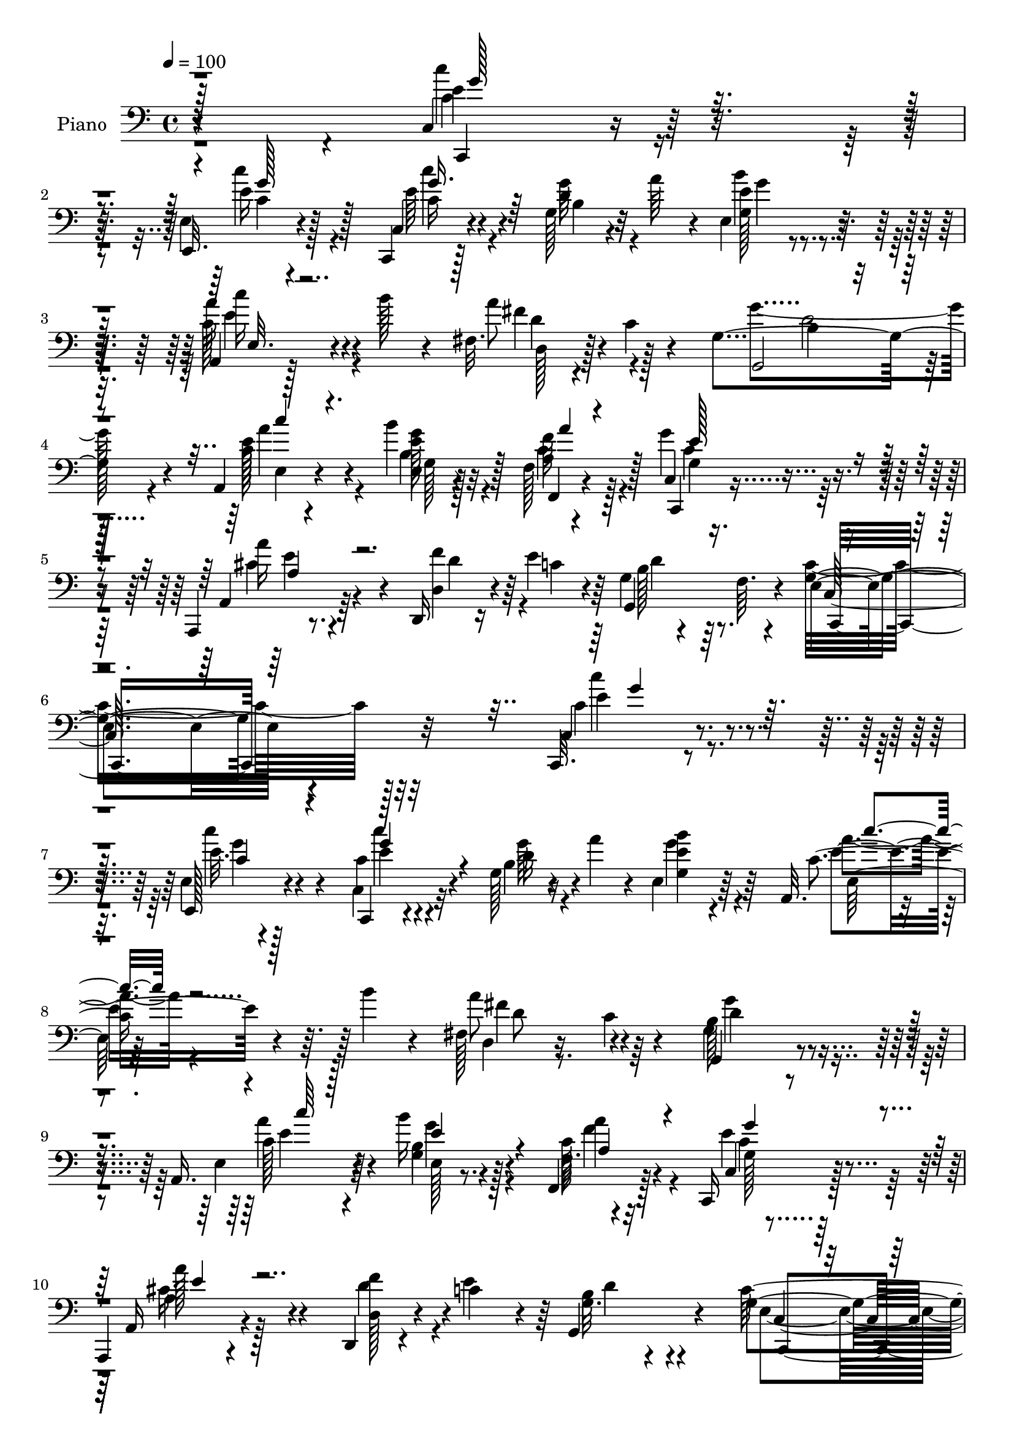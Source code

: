 % Lily was here -- automatically converted by c:/Program Files (x86)/LilyPond/usr/bin/midi2ly.py from output/midi/dh506pn.mid
\version "2.14.0"

\layout {
  \context {
    \Voice
    \remove "Note_heads_engraver"
    \consists "Completion_heads_engraver"
    \remove "Rest_engraver"
    \consists "Completion_rest_engraver"
  }
}

trackAchannelA = {


  \key c \major
    
  \time 4/4 
  

  \key c \major
  
  \tempo 4 = 100 
  
  % [MARKER] DH059     
  
}

trackA = <<
  \context Voice = voiceA \trackAchannelA
>>


trackBchannelA = {
  
  \set Staff.instrumentName = "Piano"
  
}

trackBchannelB = \relative c {
  r4*343/96 c4*17/96 r8. e4*14/96 r4*74/96 c,4*14/96 r128*25 g''128*7 
  r4*22/96 a'64*5 r4*10/96 e,4*23/96 r64*11 a,4*16/96 r128*9 b''128*5 
  r4*26/96 fis,32. r4*25/96 c'4*16/96 r4*34/96 g4*202/96 r4*58/96 a,4*26/96 
  r4*62/96 b''4*25/96 r32*5 f,128*5 r4*73/96 c4*17/96 r8. a,4*20/96 
  r8. d16 r16 e''4*41/96 r64 g,4*20/96 r4*34/96 f64. r4*61/96 e4*226/96 
  r4*122/96 c,32. r8. e'4*14/96 r4*74/96 c,4*16/96 r4*70/96 g''128*7 
  r16 a'4*32/96 r4*10/96 e,4*22/96 r64*11 a,32. r4*28/96 b''4*14/96 
  r4*26/96 fis,128*7 r16 c'4*14/96 r4*34/96 b128*63 r4*70/96 a,16. 
  r4*53/96 b''16 r128*21 f,,4*32/96 r128*19 c16 r128*21 
  | % 10
  a4*17/96 r4*74/96 d4*19/96 r4*26/96 c''4*34/96 r4*11/96 g,4*55/96 
  r4*41/96 g'4*190/96 r64*13 c4*23/96 r4*61/96 c4*29/96 r32*5 c,,4*17/96 
  r4*71/96 b''4*17/96 r4*28/96 a'4*37/96 r4*2/96 e,,4*22/96 r4*67/96 e''4*29/96 
  r32. b'4*13/96 r4*26/96 fis,4*17/96 r4*25/96 c'128*5 r4*32/96 b64*31 
  r64*13 a,4*22/96 r4*64/96 g'4*14/96 r4*71/96 f4*13/96 r4*73/96 c32. 
  r128*23 a,4*19/96 r4*71/96 d4*19/96 r4*26/96 e''16. r4*7/96 g,4*19/96 
  r128*9 f4*25/96 r4*28/96 g4*197/96 r4*68/96 
  | % 16
  c,4*25/96 r4*64/96 c128*5 r4*70/96 a,4*26/96 r4*65/96 g'''4*41/96 
  r4*1/96 c,,32 r4*31/96 d,4*16/96 r128*9 c''128*7 r16 b64*15 r64 d,4*106/96 
  r4*73/96 c'4*26/96 r4*59/96 g'128*11 r4*55/96 e,,4*26/96 r32*5 c''4*25/96 
  r4*61/96 gis'4*46/96 r64*7 a,,,4*16/96 r4*74/96 a''4*19/96 r4*71/96 c32 
  r4*76/96 e,4*17/96 r8. a,,4*26/96 r32*5 b'4*26/96 r4*64/96 c,128*9 
  r4*62/96 d128*7 r4*20/96 c''128*7 r4*25/96 g4*103/96 r4*83/96 b32 
  r4*82/96 d,,4*25/96 r4*62/96 f4*32/96 r4*58/96 c8 r4*46/96 a'''128*11 
  r4*56/96 d,,,4*25/96 r4*71/96 gis'4*61/96 r4*43/96 b,4*112/96 
  r128*25 a'4*16/96 r4*73/96 e,4*26/96 r128*21 f'4*17/96 r128*25 c,4*25/96 
  r4*62/96 a4*20/96 r4*73/96 d'16. r4*10/96 c'4*44/96 r64 g4*20/96 
  r4*26/96 f32 r4*53/96 g128*75 r4*70/96 c4*23/96 r4*68/96 e,4*16/96 
  r4*70/96 c,4*19/96 r4*71/96 g''4*19/96 r16 a'128*11 r64. e,,4*28/96 
  r4*61/96 a,4*16/96 r4*28/96 b'''128*5 r128*9 d,,,32. r4*25/96 c''128*5 
  r128*11 g4*202/96 r4*61/96 c4*35/96 r4*50/96 b'128*9 r4*61/96 f,4*13/96 
  r4*77/96 g4*26/96 r4*62/96 a,,32. r4*68/96 d4*22/96 r4*25/96 e''4*37/96 
  r4*7/96 b128*11 r4*10/96 f32. r4*35/96 e128*57 r4*100/96 c128*7 
  r4*67/96 e4*16/96 r4*74/96 c,128*5 r8. g''128*7 r4*22/96 a'4*35/96 
  r64 e,4*22/96 r64*11 c'4*28/96 r4*17/96 b'4*16/96 r4*26/96 fis,32. 
  r16 c'4*16/96 r64*5 b4*193/96 r4*68/96 a,4*32/96 r4*59/96 <b'' b, >4*25/96 
  r4*58/96 f,128*5 r8. g16 r4*64/96 a,,4*23/96 r4*67/96 d16 r128*7 e''4*46/96 
  g,4*17/96 r4*26/96 f128*7 r4*32/96 c128*67 r4*62/96 e32. r8. c32. 
  r4*68/96 a,4*23/96 r4*65/96 g''4*28/96 r4*14/96 c, r4*28/96 d4*31/96 
  r4*16/96 c'32. r4*26/96 g,64*35 r4*67/96 g'16 r4*62/96 g4*29/96 
  r4*59/96 e,4*31/96 r4*59/96 f'4*28/96 r32*5 e,4*25/96 r64*11 c''4*19/96 
  r8. a'4*17/96 r4*74/96 e'4*19/96 r8. e,,,4*19/96 r4*68/96 a'4*14/96 
  r4*74/96 b,,4*23/96 r4*68/96 c4*26/96 r4*64/96 d4*22/96 r4*23/96 c''4*25/96 
  r128*7 g4*97/96 r64*15 g''4*22/96 r4*68/96 d,,,4*26/96 r4*64/96 a'''16 
  r4*62/96 c,,,64*7 r128*17 a'''128*9 r128*21 d,,,128*7 r4*70/96 gis'4*17/96 
  r4*82/96 e'4*11/96 r128*29 e''32. r64*13 c,,128*13 r4*49/96 e,,4*26/96 
  r128*21 f128*9 r4*62/96 c'32 r4*77/96 a,4*25/96 r4*70/96 d4*25/96 
  r4*25/96 c''128*15 r4*5/96 g4*17/96 r4*34/96 f128*5 r64*9 g4*217/96 
  r4*82/96 c,,4*20/96 r128*25 e'4*17/96 r8. c,4*20/96 r4*70/96 d''4*25/96 
  r128*7 a'4*31/96 r64. b128*9 r128*21 a,,,4*17/96 r4*29/96 b'''32 
  r4*31/96 d,,,4*19/96 r4*23/96 c''4*13/96 r128*11 g4*94/96 r128*29 b4*23/96 
  r4*70/96 c4*35/96 r4*55/96 g4*17/96 r4*73/96 f,128*9 r4*61/96 c'32. 
  r128*25 a,16 r64*11 d128*7 r4*26/96 c''128*13 r4*8/96 b128*11 
  r4*13/96 f64. r4*43/96 e4*131/96 r4*139/96 c,4*26/96 r64*11 e4*25/96 
  r64*11 c4*16/96 r4*74/96 b''4*28/96 r4*17/96 a'4*43/96 e4*25/96 
  | % 51
  r4*65/96 c128*9 r4*20/96 b'4*13/96 r4*29/96 fis,4*25/96 r4*17/96 c' 
  r4*29/96 g4*91/96 r4*1/96 d4*109/96 r4*70/96 a4*47/96 r4*47/96 b'4*29/96 
  r4*61/96 f4*14/96 r128*25 c,4*34/96 r128*19 a4*23/96 r4*67/96 d4*23/96 
  r4*23/96 c''16. r4*11/96 g32. r4*28/96 f4*11/96 r4*40/96 g4*32/96 
  r4*64/96 g,4*109/96 r4*77/96 c'4*124/96 r32*5 a,,4*25/96 r4*65/96 <d'' g >128*13 
  r4*5/96 c,4*13/96 r4*31/96 d,128*5 r4*29/96 c''32. r4*23/96 g4*92/96 
  r4*89/96 g''4*14/96 r128*25 c,,,,4*28/96 r4*64/96 g''4*23/96 
  r4*65/96 e,4*23/96 r64*11 c''4*22/96 r4*67/96 e,,4*19/96 r128*25 a'4*97/96 
  r4*25/96 b'32. r4*4/96 a4*25/96 r4*1/96 b32. c4*68/96 r4*25/96 e,4*29/96 
  r4*62/96 a,,64*5 r4*61/96 b,4*22/96 r4*74/96 <a'' c,, >4*47/96 
  r4*44/96 d,,4*20/96 r4*25/96 c''4*19/96 r4*28/96 g4 r4*1/96 g'4*17/96 
  r4*26/96 d r128*7 g'4*19/96 r4*73/96 d,,,128*11 r4*65/96 f4*28/96 
  r4*65/96 c4*25/96 r4*73/96 a'''4*28/96 r4*71/96 f,16 r128*25 e,4*50/96 
  r128 b'4*43/96 r4*7/96 gis'64. r64*7 gis4*74/96 r128*29 a,4*29/96 
  r8. e128*9 r4*70/96 f4*29/96 r128*23 c8 r4*56/96 a'''128*13 r128*27 f64*9 
  r64. c64*7 r4*22/96 b4*59/96 r4*10/96 f r4*59/96 c,4*29/96 r128*39 c''32. 
  r16*7 g'4*13/96 
}

trackBchannelBvoiceB = \relative c {
  r4*344/96 c,4*16/96 r8. e32. r4*70/96 c'4*23/96 r4*67/96 d'4*23/96 
  r32*5 g,128*5 r4*73/96 a'16 r4*61/96 a8 r128*15 g,,2 r4*68/96 c'128*11 
  r4*55/96 e,4*16/96 r128*23 f'64*5 r128*19 c,,4*25/96 r4*65/96 a'4*26/96 
  r64*11 d4*35/96 r4*14/96 c'4*35/96 r4*10/96 g,4*71/96 r4*53/96 g'8*5 
  r32*9 c,4*22/96 r4*68/96 e,128*7 r4*67/96 c''4*26/96 r4*61/96 b4*20/96 
  r4*67/96 g4*17/96 r4*71/96 c4*28/96 r4*58/96 a'8 r4*44/96 g,,4*190/96 
  r4*70/96 e'4*35/96 r64*9 g4*17/96 r4*70/96 f32. r4*71/96 c4*17/96 
  r4*70/96 a16 r4*67/96 d128*9 r4*17/96 e'4*40/96 r64 g,32. r4*77/96 c128*65 
  r4*73/96 c,4*26/96 r4*59/96 e4*17/96 r4*73/96 <e' c, >16 r4*62/96 g4*34/96 
  r4*52/96 e,64*5 r128*19 c'64*5 r4*19/96 c4*7/96 r128*11 d,4*17/96 
  r4*70/96 g,4*188/96 r4*76/96 e'128*7 r4*65/96 e128*5 r4*70/96 f,128*7 
  r4*64/96 c64*5 r4*59/96 a'''4*25/96 r128*21 d,,4*29/96 r4*17/96 c'4*31/96 
  r32 g,128*17 r4*47/96 c'4*200/96 r4*65/96 
  | % 16
  c4*47/96 r64*7 c,,128*7 r4*65/96 a'4*26/96 r4*64/96 d'128*15 
  r4*40/96 d,4*31/96 r128*19 g4*98/96 r128*29 b4*11/96 r4*80/96 e,4*16/96 
  r128*23 d,4*26/96 r4*61/96 e'4*31/96 r4*56/96 a4*19/96 r4*67/96 e,4*29/96 
  r4*59/96 a4*25/96 r4*65/96 e'128*5 r128*25 a32 r128*25 gis'8 
  r4*41/96 a,,4*32/96 r4*55/96 b,4*23/96 r64*11 a'''128*13 r4*50/96 d,,4*32/96 
  r4*56/96 b'128*17 r4*46/96 d,32*9 r128*25 d4*29/96 r4*59/96 f4*16/96 
  r4*74/96 g4*38/96 r4*55/96 c,,16 r4*65/96 d'4*26/96 r128*23 e,4*98/96 
  r4*98/96 e'''4*22/96 r4*73/96 a,128*11 r128*19 e,128*9 r4*62/96 f,4*22/96 
  r128*23 g''128*9 r32*5 a,,4*28/96 r64*11 d,4*23/96 r4*23/96 e''4*47/96 
  r4*2/96 g,,64*11 r128*15 c4*229/96 r64*11 c''4*28/96 r128*21 e,,,4*20/96 
  r4*67/96 c'4*26/96 r128*21 g4*23/96 r128*21 e'4*14/96 r128*25 a'4*23/96 
  r4*62/96 a4*50/96 r64*7 b,4*191/96 r4*71/96 e128*15 r4*41/96 g,128*5 
  r4*73/96 f,128*7 r4*68/96 e''128*11 r4*56/96 cis4*29/96 r128*19 f4*38/96 
  r4*10/96 c4*35/96 r4*8/96 d4*28/96 r4*67/96 g,4*188/96 r4*83/96 c4*22/96 
  r64*11 e,,4*20/96 r4*70/96 c'16 r128*21 b'4*23/96 r4*62/96 g4*16/96 
  r8. a'4*23/96 r128*21 a4*46/96 r4*43/96 g4*200/96 r32*5 c,16. 
  r4*56/96 <g e >4*16/96 r4*67/96 f,4*22/96 r4*64/96 c4*26/96 r4*62/96 a'4*31/96 
  r4*59/96 d4*34/96 r32 c'4*34/96 r32 b4*32/96 r4*64/96 e,4*206/96 
  r4*56/96 g4*19/96 r4*71/96 g16 r4*62/96 a'64*5 r4*58/96 g4*35/96 
  r64. 
  | % 36
  c,,,4*10/96 r4*31/96 d4*17/96 r4*74/96 g''4*40/96 r4*50/96 g128*9 
  r64*11 b,32 r128*27 c4*32/96 r4*55/96 d,,4*25/96 r4*64/96 e'4*38/96 
  r128*17 a4*26/96 r4*61/96 b64*5 r4*61/96 e4*23/96 r128*23 a'128*9 
  r128*21 c,4*22/96 r4*70/96 e,,4*29/96 r128*19 a,4*28/96 r32*5 b128*9 
  r4*64/96 a''4*43/96 r8 d,,4*31/96 r32*5 g,4*211/96 r4*67/96 d''128*13 
  r4*49/96 a64*5 r128*19 g4*34/96 r4*59/96 a4*28/96 r4*61/96 d,16 
  r4*68/96 e'4*26/96 r4*73/96 gis4*13/96 r4*85/96 b'4*19/96 r4*77/96 a,,4*16/96 
  r4*73/96 e4*29/96 r4*59/96 f4*16/96 r8. c,16 r64*11 a'''128*9 
  r4*68/96 d,,4*35/96 r4*14/96 e'128*17 d16. r32*7 e,4*212/96 r4*86/96 c'16 
  r4*71/96 e,,4*23/96 r4*67/96 c'128*9 r128*21 b'32. r4*68/96 e,4*14/96 
  r4*76/96 c''4*23/96 r4*65/96 d,,4*28/96 r32*5 g,4*197/96 r4*77/96 a4*101/96 
  r4*79/96 c'4*38/96 r128*17 g16 r4*68/96 a'4*26/96 r4*65/96 d,,4*31/96 
  r128*5 e'8 g,128*5 r4*83/96 g128*47 r4*130/96 
  | % 50
  c,4*26/96 r4*65/96 e4*16/96 r4*74/96 c128*9 r4*64/96 d'4*28/96 
  r4*58/96 g,4*19/96 r4*73/96 a,128*7 r4*67/96 a''4*50/96 r4*38/96 g,,4*197/96 
  r4*76/96 e'64*5 r128*21 g32. r4*71/96 f,4*25/96 r4*65/96 c'4*20/96 
  r4*70/96 a''128*9 r128*21 d,,4*34/96 r32 e'4*47/96 r4*1/96 b4*32/96 
  r4*64/96 c,4*98/96 r4*88/96 e64*5 r4*160/96 c,4*28/96 r128*21 a'4*26/96 
  r4*64/96 b'64*5 r4*14/96 c,,32 r4*31/96 d'4*23/96 r4*62/96 g,4*211/96 
  r32*5 e'4*19/96 r8. <g' b, >4*29/96 r4*59/96 e,128*9 r128*21 f128*7 
  r4*68/96 e4*26/96 r4*67/96 a,128*77 r128*17 b''128*9 r4*64/96 c,4*26/96 
  r4*64/96 b16 r8. <c, c' >128*17 r4*40/96 d128*9 r64*11 b'128*5 
  r128*27 d'4*31/96 r4*16/96 g,4*19/96 r16 g4*25/96 r4*68/96 d,4*40/96 
  r128*19 c'4*37/96 r4*58/96 c,4*20/96 r4*77/96 a'128*9 r4*71/96 d,,4*25/96 
  r128*25 e'4*46/96 r4*56/96 e'4*16/96 r4*92/96 e''4*17/96 r128*29 c,,16. 
  r4*67/96 b4*23/96 r4*73/96 f128*5 r4*83/96 c4*32/96 r4*71/96 a,4*41/96 
  r4*80/96 d''4*56/96 r4*7/96 e4*56/96 r4*8/96 g,128*9 r4*110/96 g128*15 
  r4*101/96 g4*26/96 r4*160/96 e'4*14/96 
}

trackBchannelBvoiceC = \relative c {
  \voiceTwo
  r4*344/96 e'4*22/96 r4*67/96 e16 r4*64/96 e64*5 r4*59/96 g64*5 
  r4*53/96 e4*20/96 r4*68/96 c128*9 r4*59/96 fis4*43/96 r4*49/96 g4*196/96 
  r4*64/96 e128*13 r4*49/96 <g e >128*9 r4*58/96 a,4*32/96 r4*55/96 g'4*28/96 
  r128*21 a16 r4*67/96 f4*43/96 r4*52/96 b,128*17 r8. c4*241/96 
  r32*9 c4*23/96 r4*67/96 e32. r128*23 c,4*28/96 r32*5 d'16 r4*62/96 <b' e, >4*22/96 
  r4*67/96 a4*25/96 r4*61/96 d,,4*19/96 r8. g4*199/96 r4*62/96 c128*11 
  r4*55/96 b4*26/96 r4*61/96 c128*13 r4*50/96 e4*31/96 r128*19 a128*9 
  r128*21 f4*34/96 r4*56/96 b,4*34/96 r4*62/96 e,4*185/96 r4*83/96 c,128*7 
  r128*21 e4*23/96 r4*67/96 c''4*25/96 r4*62/96 g4*17/96 r128*23 <e' b' >4*23/96 
  r4*64/96 a,,32. r4*70/96 a''4*49/96 r128*13 d,64*31 r4*77/96 c4*26/96 
  r32*5 b'4*20/96 r4*65/96 a,16 r4*62/96 g'128*9 r4*61/96 e4*28/96 
  r4*61/96 f4*34/96 r4*55/96 d4*37/96 r4*61/96 c,4*199/96 r64*11 e32. 
  r4*71/96 g128*7 r4*65/96 c128*9 r128*21 b,,4*16/96 r4*26/96 c4*10/96 
  r4*32/96 fis''32*5 r4*29/96 g,,128*71 r4*62/96 g'4*17/96 r4*68/96 g4*28/96 
  r32*5 g4*23/96 r128*21 f128*7 r4*65/96 b'128*11 r4*58/96 c,64*15 
  r128*29 e,128*5 r4*73/96 e,128*9 r4*62/96 c''4*31/96 r4*56/96 g'4*25/96 
  r4*64/96 a,4*26/96 r4*62/96 fis'4*49/96 r4*40/96 d4*73/96 r128*37 g'128*5 
  r4*80/96 a,4*38/96 r4*50/96 a4*29/96 r4*61/96 e4*44/96 r4*49/96 c128*9 
  r128*21 f4*22/96 r4*73/96 b,4*74/96 r4*122/96 gis16 r4*70/96 c4*34/96 
  r4*58/96 g'4*29/96 r4*58/96 a64*5 r4*61/96 g,4*28/96 r4*59/96 cis16. 
  r4*58/96 f128*17 r128*15 d64*7 r128*23 e,4*220/96 r4*74/96 e'4*31/96 
  r32*5 c4*26/96 r128*21 c4*23/96 r4*65/96 g'16. r4*49/96 b4*28/96 
  r4*61/96 c,128*9 r4*59/96 d,128*9 r4*65/96 g'2 r4*70/96 a,,128*9 
  r4*58/96 e'4*16/96 r4*73/96 f'16 r4*65/96 c,128*5 r4*74/96 a''4*22/96 
  r4*64/96 d,,64*5 r32*5 g,4*55/96 r4*40/96 c2 r4*79/96 c''16 r4*65/96 c,4*20/96 
  r4*70/96 c4*22/96 r4*65/96 d4*22/96 r4*62/96 e4*23/96 r4*65/96 e4*26/96 
  r4*62/96 fis4*44/96 r4*44/96 d4*194/96 r64*11 e,4*35/96 r128*19 g'4*26/96 
  r128*19 <a f >16 r4*61/96 c,128*9 r4*64/96 a'4*26/96 r4*62/96 d,128*13 
  r4*52/96 g,,4*68/96 r4*29/96 c'4*215/96 r4*47/96 c,4*22/96 r4*67/96 e'4*32/96 
  r4*55/96 c128*11 r4*55/96 b,,128*5 r128*23 fis'''4*43/96 r8 g,4*91/96 
  r4*1/96 d4*107/96 r64*13 e128*5 r4*71/96 b'128*11 r128*19 g4*25/96 
  r128*21 c4*28/96 r4*59/96 b'4*34/96 r4*58/96 a4*31/96 r4*61/96 c4*14/96 
  r4*76/96 c,4*14/96 r4*77/96 b'4*35/96 r4*52/96 c,4*31/96 r128*19 b'4*26/96 
  r4*65/96 a,64*5 r32*5 fis'4*56/96 r16. b,4*17/96 r8. g'4*13/96 
  r32*7 g''4*11/96 r128*27 a,,,128*9 r32*5 c128*11 r4*55/96 g'16. 
  r4*56/96 c,128*11 r4*58/96 f4*29/96 r4*62/96 e,4*32/96 r64*11 e''16 
  r4*74/96 gis4*22/96 r4*74/96 a,,,4*23/96 r4*67/96 b''4*25/96 
  r4*64/96 a,128*11 r64*9 g128*9 r4*62/96 cis128*11 r4*62/96 d4*44/96 
  r4*55/96 g,,128*25 r4*47/96 c'128*73 r64*13 c'4*25/96 r4*70/96 c4*28/96 
  r128*21 <c c, >4*23/96 r4*67/96 g,4*16/96 r128*23 e'4*26/96 r4*64/96 a16 
  r4*65/96 a128*15 r4*43/96 b,64*15 d,4*116/96 r4*68/96 c''4*32/96 
  r4*58/96 <b e,, >4*25/96 r4*65/96 f,4*14/96 r4*74/96 <c, c'' >4*28/96 
  r4*65/96 a''4*25/96 r4*65/96 d4*38/96 r4*55/96 g,,4*64/96 r4*35/96 c'4*145/96 
  r4*127/96 c4*23/96 r128*23 c4*28/96 r4*61/96 e4*23/96 r4*67/96 g,4*29/96 
  r128*19 e128*9 r4*65/96 c''16 r64*11 fis,128*15 r64*7 b,4*79/96 
  r4*103/96 b4*19/96 r8. c'4*32/96 r32*5 e,,4*22/96 r4*67/96 <a a' >4*29/96 
  r4*61/96 g4*26/96 r4*64/96 a,4*31/96 r32*5 d'4*41/96 r4*52/96 g,,4*62/96 
  r4*35/96 e'4*23/96 r4*355/96 
  | % 55
  c4*14/96 r4*74/96 a''4*28/96 r128*21 b,,,4*16/96 r4*70/96 fis'''4*53/96 
  r128*11 b,4*70/96 r4*20/96 d,4*107/96 r4*73/96 g4*22/96 r4*70/96 d,4*23/96 
  r64*11 g'128*7 r4*67/96 a4*22/96 r4*67/96 gis'4*34/96 r32*5 c,16. 
  r128*19 e,16*5 r4*68/96 gis'4*28/96 r128*21 a4*28/96 r4*62/96 g128*9 
  r128*23 a4*62/96 r64*5 a32*5 r4*32/96 d,4*17/96 r4*82/96 d,128*37 
  r4*70/96 a''4*38/96 r4*59/96 f,128*5 r4*79/96 g4*23/96 r4*74/96 e'4*32/96 
  r64*11 d,64*5 r4*71/96 e'4*29/96 r8. e'4*29/96 r4*80/96 e4*17/96 
  r4*86/96 c4*38/96 r64*11 b16 r8. a,4*29/96 r128*23 g4*28/96 r128*25 a,4*11/96 
  r128*37 d128*7 r4*104/96 d'4*61/96 r4*77/96 e,4*31/96 r64*19 c''4*46/96 
  r128*47 g'128*7 
}

trackBchannelBvoiceD = \relative c {
  r4*344/96 c'4*23/96 r64*11 c'4*26/96 r128*21 c,16 r4*65/96 b4*22/96 
  r32*5 b'4*22/96 r4*67/96 c16 r4*62/96 d,4*25/96 r4*67/96 b4*191/96 
  r128*23 a'4*32/96 r4*55/96 b,4*28/96 r128*19 c4*37/96 r128*17 g4*25/96 
  r4*65/96 cis4*31/96 r4*61/96 d4*41/96 r64*9 d4*46/96 r64*13 c,128*79 
  r128*37 e'4*25/96 r4*64/96 c'4*26/96 r4*62/96 e,4*23/96 r4*64/96 g64*5 
  r4*56/96 g4*23/96 r64*11 e4*28/96 r4*59/96 fis4*44/96 r4*47/96 d4*190/96 
  r4*70/96 a'4*34/96 r4*55/96 e,128*5 r8. a'4*29/96 r32*5 g,128*7 
  r64*11 a4*32/96 r4*58/96 d4*38/96 r4*53/96 d4*32/96 r4*65/96 c,2 
  r4*74/96 c''4*26/96 r4*58/96 c4*29/96 r4*61/96 g128*13 r8 d4*28/96 
  r4*59/96 g128*7 r4*65/96 a128*9 r128*21 <fis d >4*44/96 r64*7 g,4*190/96 
  r4*73/96 e'16. r4*50/96 b4*25/96 r32*5 c4*32/96 r64*9 g4*28/96 
  r32*5 cis4*31/96 r4*58/96 d4*38/96 r128*17 b128*13 r4*59/96 e,128*67 
  r128*51 c'4*26/96 r32*5 a'4*28/96 r4*62/96 b,4*40/96 r128*15 d4*41/96 
  r8 d4*94/96 r4*89/96 g'4*13/96 r4*79/96 c,,,,128*7 r128*21 <b'' d, >128*11 
  r4*56/96 g'4*28/96 r128*19 f,,16 r4*62/96 e''4*46/96 r128*15 e4*194/96 
  r4*71/96 b4*28/96 r4*62/96 a'4*29/96 r128*19 b128*9 r4*62/96 <c, c, >64*5 
  r4*59/96 a'4*43/96 r128*15 g4*88/96 r4 g4*22/96 r4*74/96 a,4*32/96 
  r4*55/96 c4*34/96 r4*56/96 c4*46/96 r4*47/96 a4*28/96 r128*21 d16 
  r4*70/96 e4*89/96 r32*9 b'4*20/96 r4*74/96 a,,128*7 r4*70/96 b''4*31/96 
  r128*19 f64*5 r4*61/96 c,4*17/96 r4*70/96 a''128*9 r4*67/96 d,4*43/96 
  r4*53/96 b128*15 r4*65/96 c4*230/96 r4*65/96 c,,4*20/96 r4*71/96 c'''4*28/96 
  r32*5 e,4*25/96 r4*64/96 d4*26/96 r32*5 g4*32/96 r4*56/96 c4*22/96 
  r4*64/96 d,128*11 r4*58/96 g,,4*193/96 r128*23 a''128*11 r4*52/96 b,4*31/96 
  r4*58/96 a64*5 r4*59/96 c4*28/96 r4*61/96 a,4*23/96 r128*21 d'4*38/96 
  r4*53/96 g,4*13/96 r128*27 c4*197/96 r128*25 c,,4*19/96 r128*23 c'''16 
  r4*67/96 e,4*20/96 r64*11 g4*28/96 r4*56/96 b16 r4*65/96 a,,32. 
  r4*70/96 d'4*23/96 r4*64/96 g,,128*65 r4*65/96 e''128*15 r4*47/96 e128*9 
  r4*56/96 a,4*29/96 r128*19 c,32. r4*73/96 a'4*29/96 r4*58/96 f'4*44/96 
  r8 d4*26/96 r4*70/96 g,16*9 r4*46/96 c4*26/96 r4*64/96 c,,16 
  r4*62/96 e''4*34/96 r64*9 b4*32/96 r4*53/96 d64*9 r4*37/96 b128*9 
  r4*62/96 d'4*31/96 r128*21 g32 r128*27 c,,,,4*28/96 r4*59/96 d'4*26/96 
  r128*21 c'4*31/96 r128*19 a'4*37/96 r4*50/96 gis4*40/96 r4*52/96 c4*32/96 
  r32*5 e,,32*9 r4*73/96 gis'128*15 r4*43/96 e4*29/96 r4*58/96 b4*28/96 
  r128*21 c,4*32/96 r4*59/96 a''4*58/96 r128*11 g4*29/96 r4*62/96 b32 
  r4*83/96 d'128*5 r4*77/96 d,,,4*31/96 r128*19 f128*5 r8. e'4*38/96 
  r4*55/96 c,,4*26/96 r4*64/96 d''128*11 r4*59/96 b4*14/96 r4*83/96 e,16*5 
  r4*74/96 a'4*35/96 r4*55/96 b,64*5 r32*5 f'4*28/96 r4*58/96 e16. 
  r64*9 a,,4*26/96 r4*68/96 f''128*15 r4*55/96 b,128*13 r4*83/96 c,128*73 
  r64*13 c4*23/96 r8. c'4*25/96 r4*65/96 g'4*29/96 r4*61/96 g,,4*23/96 
  r4*62/96 e128*9 r4*64/96 <c'' e >4*25/96 r4*64/96 fis128*13 r8 g128*69 
  r4*67/96 e,4*35/96 r4*55/96 b'4*28/96 r4*62/96 a16 r4*64/96 e'128*11 
  r32*5 a,,4*28/96 r4*62/96 f''4*41/96 r64*9 d64*5 r4*68/96 c,128*49 
  r4*124/96 c''4*28/96 r4*64/96 c64*5 r4*59/96 c,4*25/96 r4*65/96 g'16. 
  r4*52/96 g16 
  | % 51
  r64*11 a4*25/96 r64*11 d,4*26/96 r32*5 g32*17 r128*23 c,4*34/96 
  r4*58/96 b'4*25/96 r4*64/96 c,4*37/96 r4*53/96 c4*28/96 r128*21 <a e' >4*28/96 
  r4*62/96 f'8 r4*46/96 d4*32/96 r4*64/96 c4*38/96 r4*340/96 
  | % 55
  g16 r4*65/96 a4*23/96 r4*67/96 b,4*17/96 r4*70/96 d'128*11 
  r4*52/96 g4*88/96 r4*92/96 g128*7 r128*23 c,64*5 r4*62/96 d,4*25/96 
  r4*64/96 c'4*28/96 r4*61/96 f,,128*7 r4*68/96 b'4*19/96 r128*25 e4*35/96 
  r4*154/96 c4*13/96 r4*79/96 e,,4*19/96 r4*71/96 e''4*29/96 r4*62/96 
  | % 59
  b'4*20/96 r128*25 e,128*21 r64*5 fis4*62/96 r4*29/96 g128*9 
  r4*160/96 d'4*22/96 r8. a,128*11 r128*21 a4*25/96 r128*23 e'4*31/96 
  r64*11 c4*34/96 r4*64/96 a4*31/96 r4*71/96 gis4*16/96 r4*85/96 b'4*25/96 
  r32*7 e,64. r4*94/96 a,128*5 r4*88/96 e'4*32/96 r4*64/96 a64*5 
  r4*68/96 g128*13 r4*64/96 cis,4*40/96 r4*83/96 d,,4*23/96 r4*101/96 g128*29 
  r128*17 c4*38/96 r4*109/96 <e' e, >16 r4*161/96 c''16 
}

trackBchannelBvoiceE = \relative c {
  r4*344/96 c''4*28/96 r4*62/96 c,4*19/96 r128*23 c'4*35/96 r4*137/96 g4*20/96 
  r4*68/96 e4*26/96 r4*62/96 d,128*5 r128*25 d'2 
  | % 4
  r128*23 e,4*22/96 r4*65/96 g128*5 r4*70/96 f,4*19/96 r4*68/96 c''4*29/96 
  r4*62/96 e4*26/96 r4*284/96 c,,8*5 r32*9 c'''4*26/96 r4*64/96 g4*22/96 
  r4*65/96 c4*34/96 r4*229/96 e,,128*7 r64*11 d'8 r64*7 g4*194/96 
  r4*67/96 e4*41/96 r4*47/96 g4*25/96 r4*62/96 f4*31/96 r4*58/96 c4*26/96 
  r4*61/96 cis16. r4*244/96 c,,4*191/96 r4*73/96 e''4*29/96 r4*56/96 e128*11 
  r128*19 c'4*32/96 r32*19 c16 r4*151/96 g4*191/96 r4*73/96 c4*25/96 
  r4*61/96 g4*23/96 r4*62/96 a128*7 r4*65/96 c,128*11 r4*55/96 a,4*23/96 
  r64*101 e''64*5 r128*19 a,4*22/96 r4*68/96 b,4*16/96 r4*157/96 g''4*101/96 
  r4*83/96 g128*7 r4*71/96 c,,4*25/96 r4*59/96 d'4*46/96 r64*7 c4*29/96 
  r4*56/96 f4*31/96 r4*56/96 e,4*19/96 r4*71/96 a'4*197/96 r128*23 b4*31/96 
  r4*58/96 e,128*11 r4*53/96 d64*5 r32*5 e4*32/96 r4*56/96 d128*17 
  r4*37/96 g,,4*214/96 r64*11 <d'' f >128*13 r4*49/96 f4*28/96 
  r4*61/96 c,4*47/96 r4*47/96 c128*9 r128*21 a'4*25/96 r128*23 e64*15 
  r4*107/96 e'128*9 r4*67/96 c'4*29/96 r4*62/96 <b, e >128*11 r4*55/96 a4*31/96 
  r32*5 c64*5 r128*19 e4*28/96 r128*91 c,,4*229/96 r4*65/96 c'4*29/96 
  r4*62/96 e'4*32/96 r4*56/96 c'4*31/96 r4*145/96 e,4*19/96 r4*68/96 a,,4*23/96 
  r128*21 fis''128*15 r4*47/96 d128*63 r4*73/96 c'4*29/96 r4*56/96 e,128*9 
  r4*61/96 c4*35/96 r64*9 g'4*29/96 r32*5 e16 r128*173 e16 r4*64/96 e4*29/96 
  r4*62/96 c'4*29/96 r4*142/96 g128*7 r4*67/96 c4*23/96 r64*11 d,,4*17/96 
  r128*23 g64*35 r128*17 c'4*28/96 r4*146/96 c,4*34/96 r4*52/96 e4*31/96 
  r32*5 cis128*11 r64*99 c4*25/96 r4*62/96 a,16 r128*21 d'8 r4*128/96 d4*35/96 
  r4*148/96 d'4*17/96 r4*77/96 c,,4*23/96 r128*21 g''4*34/96 r4*55/96 e4*35/96 
  r64*9 f,,64*5 r128*19 e'4*34/96 r128*19 a,32*17 r4*70/96 b'128*9 
  r4*61/96 c'16 r4*62/96 d,4*29/96 r128*21 c4*32/96 r4*59/96 d4*52/96 
  r128*13 d32. r8. <g' d >4*23/96 r4*73/96 b,,4*10/96 r128*27 a'4*32/96 
  r4*56/96 f16 r128*21 c,128*13 r64*9 c4*28/96 r128*21 a'4*22/96 
  r128*23 e,32. r4*80/96 b'''4*17/96 r4*80/96 e4*23/96 r4*73/96 e,4*47/96 
  r4*44/96 g128*9 r4*62/96 c,4*37/96 r4*50/96 c64*5 r4*59/96 a128*9 
  r4*289/96 c,,4*221/96 r4*76/96 e''4*34/96 r4*61/96 e64*5 r4*61/96 e4*25/96 
  r4*65/96 g4*37/96 r8 g4*31/96 r4*61/96 a,,4*22/96 r64*11 d'4*26/96 
  r4*61/96 d4*104/96 r4*170/96 e4*43/96 r4*47/96 g4*29/96 r32*5 a128*9 
  r4*62/96 g4*31/96 r4*61/96 cis,4*31/96 r4*254/96 c,,4*148/96 
  r4*122/96 e''64*5 r4*61/96 e128*11 r4*56/96 c'4*32/96 r4*146/96 b4*25/96 
  r4*65/96 e,128*9 r4*65/96 d,4*22/96 r4*64/96 d'4*104/96 r4*169/96 e4*43/96 
  r8 g4*29/96 r4*61/96 f4*29/96 r4*61/96 g4*34/96 r4*56/96 cis,4*32/96 
  r4*250/96 c,,4*197/96 r4*179/96 
  | % 55
  g'''16. r4*53/96 c,4*31/96 r4*232/96 d4*76/96 r4*104/96 d'128*5 
  r128*25 c,,64*5 r4*61/96 d'128*15 r4*44/96 e4*31/96 r4*58/96 f128*9 
  r4*62/96 b4*26/96 r4*68/96 a4*49/96 r4*142/96 a4*5/96 r4*85/96 e,4*23/96 
  r4*68/96 a4*4/96 r4*86/96 
  | % 59
  d4*23/96 r4*166/96 d4*32/96 r4*58/96 g,,128*73 r4*62/96 f''4*43/96 
  r4*53/96 a4*28/96 r4*67/96 g4*28/96 r128*23 c,,,4*32/96 r64*11 f''128*9 
  r4*74/96 b,4*20/96 r4*190/96 b4*11/96 r4*92/96 a'64*7 r4*62/96 e,4*22/96 
  r4*74/96 f'64*5 r4*68/96 c64*5 r8. a4*41/96 r4*344/96 c4*53/96 
  r4*94/96 g'4*37/96 r4*149/96 c4*10/96 
}

trackBchannelBvoiceF = \relative c {
  \voiceThree
  r128*115 g''128*9 r4*62/96 g128*7 r4*67/96 g16. r128*75 e,32. 
  r32*35 c''4*28/96 r4. a4*28/96 r4*59/96 e128*13 r4*52/96 a,4*29/96 
  r64*105 g'4*29/96 r32*5 c,4*23/96 r4*64/96 g'4*35/96 r4*229/96 c4*23/96 
  r4*415/96 c64*5 r128*19 e,4*26/96 r4*61/96 a,4*34/96 r4*55/96 g'4*29/96 
  r4*59/96 e4*29/96 r4*515/96 g4*41/96 r4*43/96 g4*38/96 r4*751/96 a4*28/96 
  r4*58/96 e16 r4*61/96 f16 r128*21 e128*25 r32 a,4*26/96 r4*604/96 g'4*26/96 
  r32*5 e64*7 r4*406/96 b'32. r4*245/96 e,4*31/96 r4*55/96 a4*35/96 
  r4*142/96 c4*191/96 r4*74/96 e,4*50/96 r4*40/96 c'4*25/96 r32*5 b,4*31/96 
  r32*35 d'4*16/96 r4*257/96 g,4*41/96 r4*52/96 e4*43/96 r8*9 e4*43/96 
  r4*136/96 c4*38/96 r64*9 e128*15 r4*41/96 a,4*40/96 r128*185 g'16. 
  r4*55/96 g4*34/96 r4*56/96 g16. r4*226/96 e4*25/96 r32*49 a16 
  r4*65/96 c,,,4*19/96 r128*23 a''4*26/96 r4*517/96 g'4*41/96 r4*47/96 g4*41/96 
  r128*17 g128*11 r4*226/96 e,128*7 r64*69 a'4*31/96 r4*230/96 g4*28/96 
  r128*21 e4*26/96 r4*601/96 g4*29/96 r128*19 a,4*26/96 r4*62/96 b,128*5 
  r4*344/96 g''4*16/96 r4*163/96 d4*49/96 r4*41/96 g4*31/96 r128*19 f4*34/96 
  r4*53/96 e4*41/96 r4. e'128*7 r4*67/96 c'4*16/96 r4*76/96 e,,64*7 
  r4*46/96 a4*25/96 r4*62/96 g128*9 r4*64/96 e4*35/96 r128*79 d,4*113/96 
  r4*74/96 f'4*40/96 r4*49/96 f,,128*9 r4*59/96 c''4*43/96 r128*17 e4*29/96 
  r4*250/96 gis,64*19 r4*80/96 c'4*32/96 r4*59/96 e,4*28/96 r4*61/96 a128*9 
  r32*5 g128*11 r4*55/96 e64*5 r4*584/96 g64*7 r4*52/96 g4*40/96 
  r4*767/96 g4*47/96 r4*43/96 e4*31/96 r4*58/96 f4*29/96 r128*51 e4*28/96 
  r4*526/96 g4*44/96 r4*47/96 g4*40/96 r4*49/96 g4*40/96 r4*229/96 e,16 
  r64*71 a'8 r4*44/96 e4*31/96 r4*148/96 e16. r4*712/96 e4*37/96 
  r4*52/96 e4*47/96 r32*33 b'4*19/96 r32*21 g128*9 r4*61/96 a4*31/96 
  r4*59/96 e4*26/96 r4*67/96 c'32*9 r4*83/96 e,4*7/96 r64*29 c'4*23/96 
  r4*67/96 
  | % 59
  b,,16 r4*443/96 b'32 r128*27 d4*47/96 r4*49/96 f4*31/96 r4*65/96 c4*23/96 
  r4*73/96 c,128*11 r4*65/96 d'128*11 r4*278/96 gis'128*5 r4*88/96 e,128*15 
  r4*59/96 g64*5 r64*11 c,16. r4*62/96 e4*41/96 r4*62/96 e4*47/96 
  r4*670/96 e'4*16/96 
}

trackBchannelBvoiceG = \relative c {
  \voiceOne
  r4*6386/96 d''4*14/96 r4*598/96 a,,4*10/96 r128*265 b''4*17/96 
  r128*1979 b32. r128*233 a'4*17/96 r4*709/96 b128*5 r4*625/96 b,,4*110/96 
  r128*1773 b4*11/96 r64*375 b''4*8/96 
}

trackBchannelBvoiceH = \relative c {
  \voiceFour
  r4*15937/96 e'4*10/96 
}

trackB = <<

  \clef bass
  
  \context Voice = voiceA \trackBchannelA
  \context Voice = voiceB \trackBchannelB
  \context Voice = voiceC \trackBchannelBvoiceB
  \context Voice = voiceD \trackBchannelBvoiceC
  \context Voice = voiceE \trackBchannelBvoiceD
  \context Voice = voiceF \trackBchannelBvoiceE
  \context Voice = voiceG \trackBchannelBvoiceF
  \context Voice = voiceH \trackBchannelBvoiceG
  \context Voice = voiceI \trackBchannelBvoiceH
>>


trackC = <<
>>


trackDchannelA = {
  
  \set Staff.instrumentName = "Digital Hymn #506"
  
}

trackD = <<
  \context Voice = voiceA \trackDchannelA
>>


trackEchannelA = {
  
  \set Staff.instrumentName = "A Mighty Fortress"
  
}

trackE = <<
  \context Voice = voiceA \trackEchannelA
>>


\score {
  <<
    \context Staff=trackB \trackA
    \context Staff=trackB \trackB
  >>
  \layout {}
  \midi {}
}
